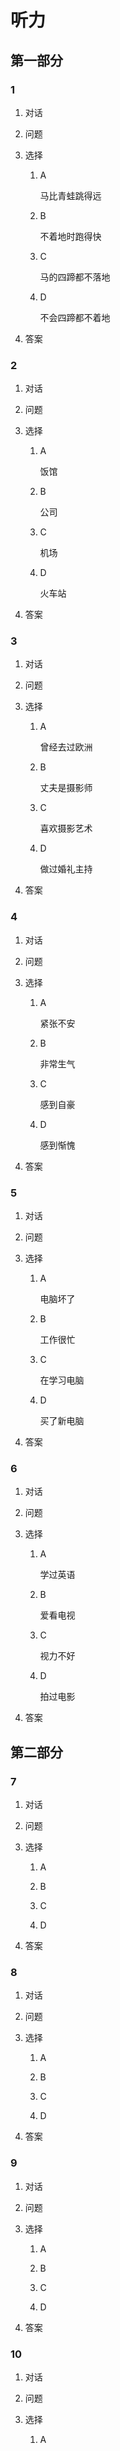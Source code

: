 * 听力

** 第一部分

*** 1

**** 对话



**** 问题



**** 选择

***** A

马比青蛙跳得远

***** B

不着地时跑得快

***** C

马的四蹄都不落地

***** D

不会四蹄都不着地

**** 答案



*** 2

**** 对话



**** 问题



**** 选择

***** A

饭馆

***** B

公司

***** C

机场

***** D

火车站

**** 答案



*** 3

**** 对话



**** 问题



**** 选择

***** A

曾经去过欧洲

***** B

丈夫是摄影师

***** C

喜欢摄影艺术

***** D

做过婚礼主持

**** 答案



*** 4

**** 对话



**** 问题



**** 选择

***** A

紧张不安

***** B

非常生气

***** C

感到自豪

***** D

感到惭愧

**** 答案



*** 5

**** 对话



**** 问题



**** 选择

***** A

电脑坏了

***** B

工作很忙

***** C

在学习电脑

***** D

买了新电脑

**** 答案



*** 6

**** 对话



**** 问题



**** 选择

***** A

学过英语

***** B

爱看电视

***** C

视力不好

***** D

拍过电影

**** 答案

** 第二部分

*** 7

**** 对话



**** 问题



**** 选择

***** A



***** B



***** C



***** D



**** 答案





*** 8

**** 对话



**** 问题



**** 选择

***** A



***** B



***** C



***** D



**** 答案





*** 9

**** 对话



**** 问题



**** 选择

***** A



***** B



***** C



***** D



**** 答案





*** 10

**** 对话



**** 问题



**** 选择

***** A



***** B



***** C



***** D



**** 答案





*** 11-12

**** 对话



**** 题目

***** 11

****** 问题



****** 选择

******* A



******* B



******* C



******* D



****** 答案



***** 12

****** 问题



****** 选择

******* A



******* B



******* C



******* D



****** 答案

*** 13-14

**** 段话



**** 题目

***** 13

****** 问题



****** 选择

******* A



******* B



******* C



******* D



****** 答案



***** 14

****** 问题



****** 选择

******* A



******* B



******* C



******* D



****** 答案


* 阅读

** 第一部分

*** 课文



*** 题目


**** 15

***** 选择

****** A



****** B



****** C



****** D



***** 答案



**** 16

***** 选择

****** A



****** B



****** C



****** D



***** 答案



**** 17

***** 选择

****** A



****** B



****** C



****** D



***** 答案



**** 18

***** 选择

****** A



****** B



****** C



****** D



***** 答案



** 第二部分

*** 19
:PROPERTIES:
:ID: a2b3e44d-c9e1-4099-83fa-cc181681e85a
:END:

**** 段话

经过艰苦的试验，电影拍摄技术逐渐改进、成熟。1895年12月28日，法国人卢米埃尔兄弟在巴黎第一次向公众播放了短片《火车到站》这一天后来成为电影产生的纪念日，兄弟俩也成为历史上最早的电影导演。

**** 选择

***** A

《火车到站》深受观众好评

***** B

最早的电影是在巴黎公映的

***** C

卢米埃尔发明了电影拍摄技术

***** D

1895年12月28日举办了第一届电影节

**** 答案

b

*** 20
:PROPERTIES:
:ID: 3927c2fc-37e7-4be8-bb73-7d39d99c26d6
:END:

**** 段话

年画是中国一种古老的民间艺术，同时也是中国社会历史、生活、信仰和风俗的反映。每逢过农历新年人们都会买几张年画贴在家里，差不多每家都是如此，由大门到厅房，都贴满了各种花花绿绿、象征吉祥富贵的年面，新春之所以充满欢乐热闸的气氛，年画在这里起着不小的作用。

**** 选择

***** A

年画主要贴在民居的大门上

***** B

年画为新年增添了喜庆的气氛

***** C

年画都用红纸剪成，象征着吉祥

***** D

年面反映了中国农村的社会生活

**** 答案

b

*** 21
:PROPERTIES:
:ID: 94c996e4-f5f9-490c-a172-b1103f931ae5
:END:

**** 段话

20世纪60年代还没有电脑制作，动画制作全靠手中的一支画笔。一般来说，10分钟的动画影片要画7000到10000张原动画，可以想见一部《大闹天宫》工程的巨大。整个原动画绘画阶段每天都在重复同样的工作，41分钟的上集和72分钟的下集，仅绘制原动画就耗时近两年。

**** 选择

***** A

仅靠手工绘制动画非常费时间

***** B

《大闹天客》的原动画大约有10000张

***** C

创作《大闹天宫》前后花费了近两年时间

***** D

《大闹天宫》的动画制作是利用电脑完成的

**** 答案

a

*** 22
:PROPERTIES:
:ID: 13dddd70-da90-41f1-8277-b1635af7d7b5
:END:

**** 段话

茶叶的种类很多，乌龙茶就是其中特色鲜明的一种。据说它是因创造人为清代人苏乌龙而得名，又因色泽青褐而称“青茶“。它是一种部分发酶茶，既不同于不发酵的绿茶，也不同于全发酵的红茶，性质介于二者之间。因为发酵不充分，因此乌龙茶既具有绿茶清香甘鲜的特点，又具有红茶浓香芬芳的优点，可谓吸取两者长处于一身，一个“香“字，赢得了众多茶人的喜爱。

**** 选择

***** A

青茶是乌龙茶中的一种

***** B

绿茶是一种全发酶的茶

***** C

红茶具有清香甘鲜的特点

***** D

尹龙茶兼具绿茶和红茶的优点

**** 答案

d

** 第三部分

*** 23-25

**** 课文



**** 题目

***** 23

****** 问题



****** 选择

******* A



******* B



******* C



******* D



****** 答案


***** 24

****** 问题



****** 选择

******* A



******* B



******* C



******* D



****** 答案


***** 25

****** 问题



****** 选择

******* A



******* B



******* C



******* D



****** 答案



*** 26-28

**** 课文



**** 题目

***** 26

****** 问题



****** 选择

******* A



******* B



******* C



******* D



****** 答案


***** 27

****** 问题



****** 选择

******* A



******* B



******* C



******* D



****** 答案


***** 28

****** 问题



****** 选择

******* A



******* B



******* C



******* D



****** 答案



* 书写

** 第一部分

*** 29

**** 词语

***** 1



***** 2



***** 3



***** 4



***** 5



**** 答案

***** 1



*** 30

**** 词语

***** 1



***** 2



***** 3



***** 4



***** 5



**** 答案

***** 1



*** 31

**** 词语

***** 1



***** 2



***** 3



***** 4



***** 5



**** 答案

***** 1



